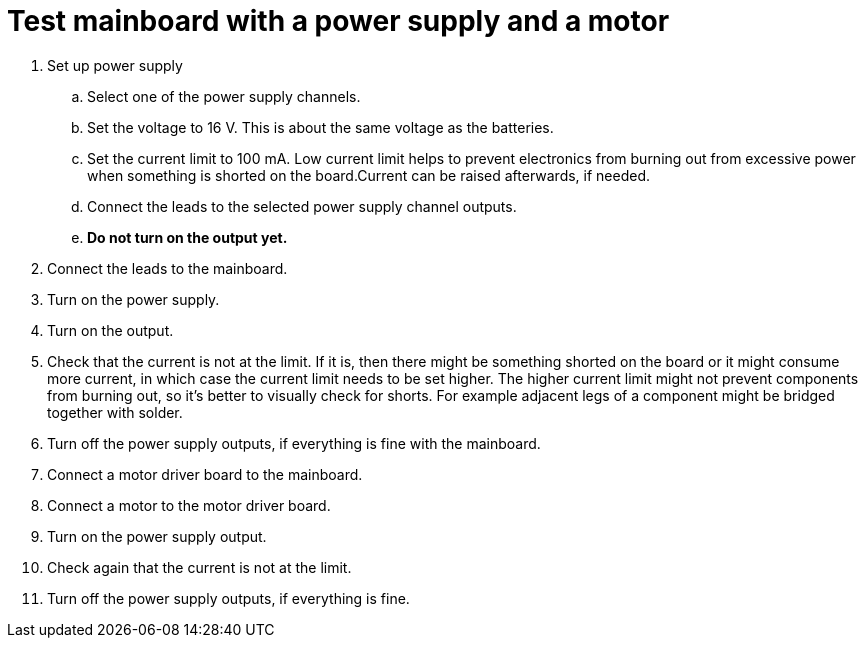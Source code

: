 = Test mainboard with a power supply and a motor

. Set up power supply
.. Select one of the power supply channels.
.. Set the voltage to 16 V. This is about the same voltage as the batteries.
.. Set the current limit to 100 mA. Low current limit helps to prevent electronics from burning out from excessive power when something is shorted on the board.Current can be raised afterwards, if needed.
.. Connect the leads to the selected power supply channel outputs.
.. *Do not turn on the output yet.*
. Connect the leads to the mainboard.
. Turn on the power supply.
. Turn on the output.
. Check that the current is not at the limit. If it is, then there might be something shorted on the board or it might consume more current, in which case the current limit needs to be set higher. The higher current limit might not prevent components from burning out, so it’s better to visually check for shorts. For example adjacent legs of a component might be bridged together with solder.
. Turn off the power supply outputs, if everything is fine with the mainboard.
. Connect a motor driver board to the mainboard.
. Connect a motor to the motor driver board.
. Turn on the power supply output.
. Check again that the current is not at the limit.
. Turn off the power supply outputs, if everything is fine.
